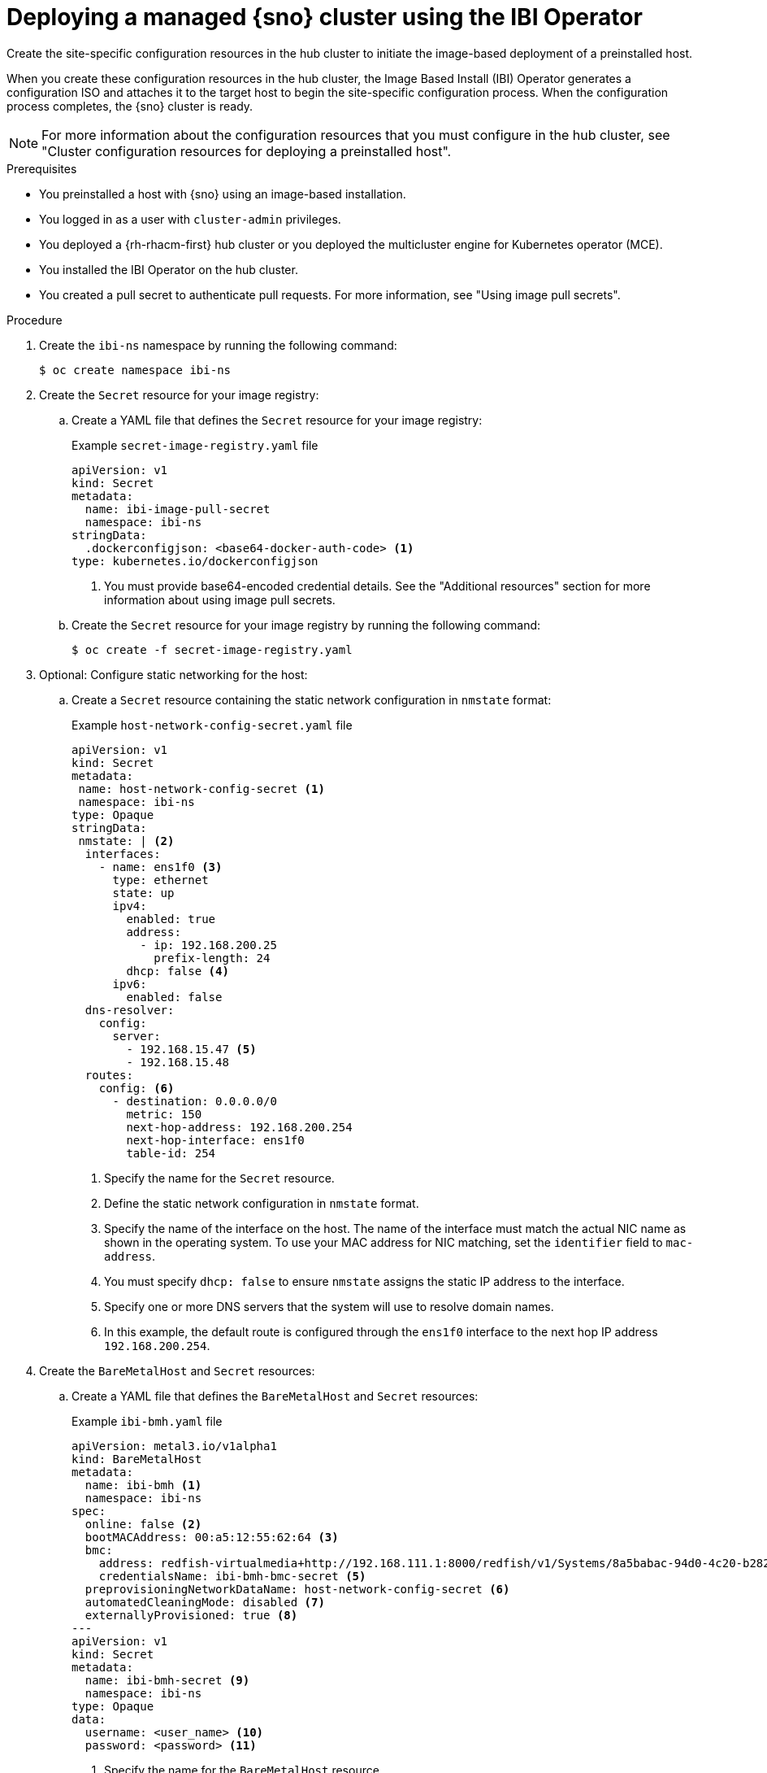 // Module included in the following assemblies:
//
// * edge_computing/ibi-edge-image-based-install.adoc 

:_mod-docs-content-type: PROCEDURE
[id="ibi-create-config-iso_{context}"]
= Deploying a managed {sno} cluster using the IBI Operator

Create the site-specific configuration resources in the hub cluster to initiate the image-based deployment of a preinstalled host. 

When you create these configuration resources in the hub cluster, the Image Based Install (IBI) Operator generates a configuration ISO and attaches it to the target host to begin the site-specific configuration  process. When the configuration process completes, the {sno} cluster is ready.

[NOTE]
====
For more information about the configuration resources that you must configure in the hub cluster, see "Cluster configuration resources for deploying a preinstalled host".
====

.Prerequisites

* You preinstalled a host with {sno} using an image-based installation.
* You logged in as a user with `cluster-admin` privileges.
* You deployed a {rh-rhacm-first} hub cluster or you deployed the multicluster engine for Kubernetes operator (MCE).
* You installed the IBI Operator on the hub cluster.
* You created a pull secret to authenticate pull requests. For more information, see "Using image pull secrets".

.Procedure

. Create the `ibi-ns` namespace by running the following command:
+
[source,terminal]
----
$ oc create namespace ibi-ns
----

. Create the `Secret` resource for your image registry:

.. Create a YAML file that defines the `Secret` resource for your image registry:
+
.Example `secret-image-registry.yaml` file
[source,yaml]
----
apiVersion: v1
kind: Secret
metadata:
  name: ibi-image-pull-secret
  namespace: ibi-ns
stringData:
  .dockerconfigjson: <base64-docker-auth-code> <1>
type: kubernetes.io/dockerconfigjson
----
<1> You must provide base64-encoded credential details. See the "Additional resources" section for more information about using image pull secrets.

.. Create the `Secret` resource for your image registry by running the following command:
+
[source,terminal]
----
$ oc create -f secret-image-registry.yaml
----

. Optional: Configure static networking for the host:

.. Create a `Secret` resource containing the static network configuration in `nmstate` format:
+
.Example `host-network-config-secret.yaml` file
[source,yaml]
----
apiVersion: v1 
kind: Secret
metadata:
 name: host-network-config-secret <1>
 namespace: ibi-ns
type: Opaque
stringData:
 nmstate: | <2>
  interfaces:
    - name: ens1f0 <3>
      type: ethernet
      state: up
      ipv4:
        enabled: true
        address:
          - ip: 192.168.200.25
            prefix-length: 24
        dhcp: false <4>
      ipv6:
        enabled: false
  dns-resolver:
    config:
      server:
        - 192.168.15.47 <5>
        - 192.168.15.48
  routes:
    config: <6>
      - destination: 0.0.0.0/0
        metric: 150
        next-hop-address: 192.168.200.254
        next-hop-interface: ens1f0
        table-id: 254
----
<1> Specify the name for the `Secret` resource.
<2> Define the static network configuration in `nmstate` format.
<3> Specify the name of the interface on the host. The name of the interface must match the actual NIC name as shown in the operating system. To use your MAC address for NIC matching, set the `identifier` field to `mac-address`.
<4> You must specify `dhcp: false` to ensure `nmstate` assigns the static IP address to the interface.
<5> Specify one or more DNS servers that the system will use to resolve domain names.
<6> In this example, the default route is configured through the `ens1f0` interface to the next hop IP address `192.168.200.254`.

. Create the `BareMetalHost` and `Secret` resources:

.. Create a YAML file that defines the `BareMetalHost` and `Secret` resources:
+
.Example `ibi-bmh.yaml` file
[source,yaml]
----
apiVersion: metal3.io/v1alpha1
kind: BareMetalHost
metadata:
  name: ibi-bmh <1>
  namespace: ibi-ns
spec:
  online: false <2>
  bootMACAddress: 00:a5:12:55:62:64 <3>
  bmc:
    address: redfish-virtualmedia+http://192.168.111.1:8000/redfish/v1/Systems/8a5babac-94d0-4c20-b282-50dc3a0a32b5 <4>
    credentialsName: ibi-bmh-bmc-secret <5>
  preprovisioningNetworkDataName: host-network-config-secret <6>
  automatedCleaningMode: disabled <7>
  externallyProvisioned: true <8>
---
apiVersion: v1
kind: Secret
metadata:
  name: ibi-bmh-secret <9>
  namespace: ibi-ns
type: Opaque
data:
  username: <user_name> <10>
  password: <password> <11>
----
<1> Specify the name for the `BareMetalHost` resource.
<2> Specify if the host should be online. 
<3> Specify the host boot MAC address.
<4> Specify the BMC address. You can only use bare-metal host drivers that support virtual media networking booting, for example redfish-virtualmedia and idrac-virtualmedia.
<5> Specify the name of the bare-metal host `Secret` resource.
<6> Optional: If you require static network configuration for the host, specify the name of the `Secret` resource containing the configuration.
<7> You must specify `automatedCleaningMode:disabled` to prevent the provisioning service from deleting all preinstallation artifacts, such as the seed image, during disk inspection.
<8> You must specify `externallyProvisioned: true` to enable the host to boot from the preinstalled disk, instead of the configuration ISO.
<9> Specify the name for the `Secret` resource.
<10> Specify the username.
<11> Specify the password.

.. Create the `BareMetalHost` and `Secret` resources by running the following command:
+
[source,terminal]
----
$ oc create -f ibi-bmh.yaml
----

. Create the `ClusterImageSet` resource:

.. Create a YAML file that defines the `ClusterImageSet` resource:
+
.Example `ibi-cluster-image-set.yaml` file
[source,yaml]
----
apiVersion: hive.openshift.io/v1
kind: ClusterImageSet
metadata:
  name: ibi-img-version-arch <1>
spec:
  releaseImage: ibi.example.com:path/to/release/images:version-arch <2>
----
<1> Specify the name for the `ClusterImageSet` resource.
<2> Specify the address for the release image to use for the deployment. If you use a different image registry compared to the image registry used during seed image generation, ensure that the {product-title} version for the release image remains the same.

.. Create the `ClusterImageSet` resource by running the following command:
+
[source,terminal]
----
$ oc apply -f ibi-cluster-image-set.yaml
----

. Create the `ImageClusterInstall` resource:

.. Create a YAML file that defines the `ImageClusterInstall` resource:
+
.Example `ibi-image-cluster-install.yaml` file
[source,yaml]
----
apiVersion: extensions.hive.openshift.io/v1alpha1
kind: ImageClusterInstall
metadata:
  name: ibi-image-install <1>
  namespace: ibi-ns
spec:
  bareMetalHostRef:
    name: ibi-bmh <2>
    namespace: ibi-ns
  clusterDeploymentRef:
    name: ibi-cluster-deployment <3>
  hostname: ibi-host <4>
  imageSetRef:
    name: ibi-img-version-arch <5>
  machineNetwork: 10.0.0.0/24 <6>
  proxy: <7>
    httpProxy: "http://proxy.example.com:8080"
    #httpsProxy: "http://proxy.example.com:8080"
    #noProxy: "no_proxy.example.com"
----
<1> Specify the name for the `ImageClusterInstall` resource.
<2> Specify the `BareMetalHost` resource that you want to target for the image-based installation.
<3> Specify the name of the `ClusterDeployment` resource that you want to use for the image-based installation of the target host.
<4> Specify the hostname for the cluster.
<5> Specify the name of the `ClusterImageSet` resource you used to define the container release images to use for deployment.
<6> Specify the public CIDR (Classless Inter-Domain Routing) of the external network.
<7> Optional: Specify a proxy to use for the cluster deployment.
+
[IMPORTANT]
====
If your cluster deployment requires a proxy configuration, you must do the following:

* Create a seed image from a seed cluster featuring a proxy configuration. The proxy configurations do not have to match.
* Configure the `machineNetwork` field in your installation manifest.
====

.. Create the `ImageClusterInstall` resource by running the following command:
+
[source,terminal]
----
$ oc create -f ibi-image-cluster-install.yaml
----

. Create the `ClusterDeployment` resource:

.. Create a YAML file that defines the `ClusterDeployment` resource:
+
.Example `ibi-cluster-deployment.yaml` file
[source,yaml]
----
apiVersion: hive.openshift.io/v1
kind: ClusterDeployment
metadata:
  name: ibi-cluster-deployment <1>
  namespace: ibi-ns <2>
spec:
  baseDomain: example.com <3>
  clusterInstallRef:
    group: extensions.hive.openshift.io
    kind: ImageClusterInstall 
    name: ibi-image-install <4>
    version: v1alpha1
  clusterName: ibi-cluster <5>
  platform:
    none: {}
  pullSecretRef:
    name: ibi-image-pull-secret <6>
----
<1> Specify the name for the `ClusterDeployment` resource.
<2> Specify the namespace for the `ClusterDeployment` resource.
<3> Specify the base domain that the cluster should belong to.
<4> Specify the name of the `ImageClusterInstall` in which you defined the container images to use for the image-based installation of the target host.
<5> Specify a name for the cluster.
<6> Specify the secret to use for pulling images from your image registry.

.. Create the `ClusterDeployment` resource by running the following command:
+
[source,terminal]
----
$ oc apply -f ibi-cluster-deployment.yaml
----

. Create the `ManagedCluster` resource:

.. Create a YAML file that defines the `ManagedCluster` resource:
+
.Example `ibi-managed.yaml` file
[source,yaml]
----
apiVersion: cluster.open-cluster-management.io/v1
kind: ManagedCluster
metadata:
  name: sno-ibi <1>
spec:
  hubAcceptsClient: true <2>
----
<1> Specify the name for the `ManagedCluster` resource.
<2> Specify `true` to enable {rh-rhacm} to mange the cluster.

.. Create the `ManagedCluster` resource by running the following command:
+
[source,terminal]
----
$ oc apply -f ibi-managed.yaml
----

.Verification

. Check the status of the `ImageClusterInstall` in the hub cluster to monitor the progress of the target host installation by running the following command:
+
[source,terminal]
----
$ oc get imageclusterinstall
----
+
.Example output
[source,terminal]
----
NAME       REQUIREMENTSMET           COMPLETED                     BAREMETALHOSTREF
target-0   HostValidationSucceeded   ClusterInstallationSucceeded  ibi-bmh
----
+
[WARNING]
====
If the `ImageClusterInstall` resource is deleted, the IBI Operator reattaches the `BareMetalHost` resource and reboots the machine.
====

. When the installation completes, you can retrieve the `kubeconfig` secret to log in to the managed cluster by running the following command:
+
[source,terminal]
----
$ oc extract secret/<cluster_name>-admin-kubeconfig -n <cluster_namespace>  --to - > <directory>/<cluster_name>-kubeconfig
----
+
* `<cluster_name>` is the name of the cluster.
* `<cluster_namespace>` is the namespace of the cluster.
* `<directory>` is the directory in which to create the file.
